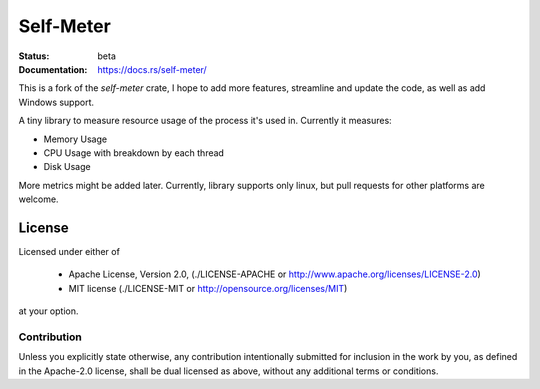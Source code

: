 Self-Meter
==========

:Status: beta
:Documentation: https://docs.rs/self-meter/

This is a fork of the `self-meter` crate, I hope to add more features, streamline and update the code, as well as add Windows support.

A tiny library to measure resource usage of the process it's used in.
Currently it measures:

* Memory Usage
* CPU Usage with breakdown by each thread
* Disk Usage

More metrics might be added later. Currently, library supports only linux,
but pull requests for other platforms are welcome.


=======
License
=======

Licensed under either of

 * Apache License, Version 2.0, (./LICENSE-APACHE or http://www.apache.org/licenses/LICENSE-2.0)
 * MIT license (./LICENSE-MIT or http://opensource.org/licenses/MIT)

at your option.

------------
Contribution
------------

Unless you explicitly state otherwise, any contribution intentionally
submitted for inclusion in the work by you, as defined in the Apache-2.0
license, shall be dual licensed as above, without any additional terms or
conditions.
